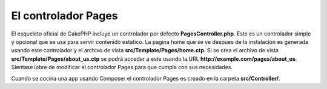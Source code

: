 El controlador Pages
####################

El esqueleto oficial de CakePHP incluye un controlador por defecto **PagesController.php**.
Este es un controlador simple y opcional que se usa para servir contenido estatico.
La pagina home que se ve despues de la instalación es generada usando este controlador
y el archivo de vista **src/Template/Pages/home.ctp**. Si se crea el archivo de vista
**src/Template/Pages/about_us.ctp** se podrá acceder a este usando la URL 
**http://example.com/pages/about_us**. Sientase lobre de modificar el controlador Pages
para que cumpla con sus necesidades.

Cuando se cocina una app usando Composer el controlador Pages es creado en la carpeta 
**src/Controller/**.

.. meta::
    :title lang=es: El controlador Pages
    :keywords lang=es: controlador pages, pages controller,default controller,cakephp,ships,php,file folder,home page

